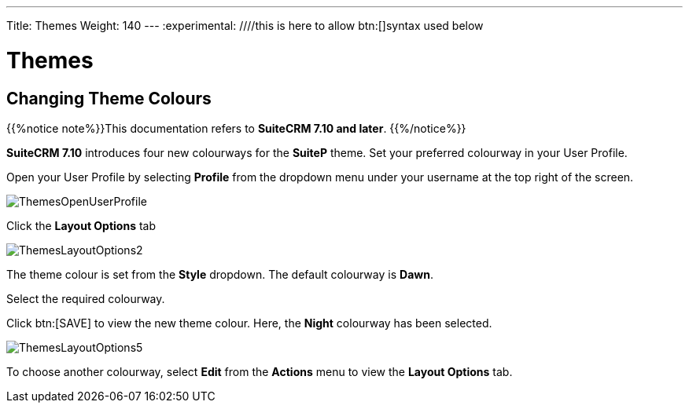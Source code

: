 ---
Title: Themes
Weight: 140
---
:experimental:   ////this is here to allow btn:[]syntax used below

:imagesdir: ./../../../images/en/user

:toc:

= Themes

== Changing Theme Colours

{{%notice note%}}This documentation refers to *SuiteCRM 7.10 and later*. {{%/notice%}}

*SuiteCRM 7.10* introduces four new colourways for the *SuiteP* theme. Set your preferred colourway in your User Profile.

Open your User Profile by selecting *Profile* from the dropdown menu under your username at the top right of the screen.

image:ThemesOpenUserProfile.png[title="Open user profile"]

Click the *Layout Options* tab

// image:ThemesLayoutOptions1.png[title= "Layout Options tab"]

image:ThemesLayoutOptions2.png[title = "Layout Options"]

The theme colour is set from the *Style* dropdown. The default colourway is *Dawn*.

Select the required colourway.

Click btn:[SAVE] to view the new theme colour. Here, the *Night* colourway has been selected.

image:ThemesLayoutOptions5.png[title = "Night colourway"]

To choose another colourway, select *Edit* from the *Actions* menu to view the *Layout Options* tab.






